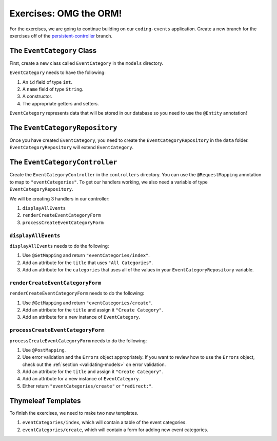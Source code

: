 Exercises: OMG the ORM!
=======================

For the exercises, we are going to continue building on our ``coding-events`` application.
Create a new branch for the exercises off of the `persistent-controller <https://github.com/LaunchCodeEducation/coding-events/tree/persistent-controller>`_ branch. 

The ``EventCategory`` Class
---------------------------

First, create a new class called ``EventCategory`` in the ``models`` directory.

``EventCategory`` needs to have the following:

#. An ``id`` field of type ``int``.
#. A ``name`` field of type ``String``.
#. A constructor.
#. The appropriate getters and setters.

``EventCategory`` represents data that will be stored in our database so you need to use the ``@Entity`` annotation!

The ``EventCategoryRepository``
-------------------------------

Once you have created ``EventCategory``, you need to create the ``EventCategoryRepository`` in the ``data`` folder.
``EventCategoryRepository`` will extend ``EventCategory``.

The ``EventCategoryController``
-------------------------------

Create the ``EventCategoryController`` in the ``controllers`` directory.
You can use the ``@RequestMapping`` annotation to map to ``"eventCategories"``.
To get our handlers working, we also need a variable of type ``EventCategoryRepository``.

We will be creating 3 handlers in our controller:

#. ``displayAllEvents``
#. ``renderCreateEventCategoryForm``
#. ``processCreateEventCategoryForm``

``displayAllEvents``
^^^^^^^^^^^^^^^^^^^^

``displayAllEvents`` needs to do the following:

#. Use ``@GetMapping`` and return ``"eventCategories/index"``.
#. Add an attribute for the ``title`` that uses ``"All Categories"``.
#. Add an attribute for the ``categories`` that uses all of the values in your ``EventCategoryRepository`` variable.

``renderCreateEventCategoryForm``
^^^^^^^^^^^^^^^^^^^^^^^^^^^^^^^^^

``renderCreateEventCategoryForm`` needs to do the following:

#. Use ``@GetMapping`` and return ``"eventCategories/create"``.
#. Add an attribute for the ``title`` and assign it ``"Create Category"``.
#. Add an attribute for a new instance of ``EventCategory``.

``processCreateEventCategoryForm``
^^^^^^^^^^^^^^^^^^^^^^^^^^^^^^^^^^

``processCreateEventCategoryForm`` needs to do the following:

#. Use ``@PostMapping``.
#. Use error validation and the ``Errors`` object appropriately. If you want to review how to use the ``Errors`` object, check out the :ref:`section <validating-models>` on error validation.
#. Add an attribute for the ``title`` and assign it ``"Create Category"``.
#. Add an attribute for a new instance of ``EventCategory``.
#. Either return ``"eventCategories/create"`` or ``"redirect:"``.

Thymeleaf Templates
-------------------

To finish the exercises, we need to make two new templates.

#. ``eventCategories/index``, which will contain a table of the event categories.
#. ``eventCategories/create``, which will contain a form for adding new event categories.
